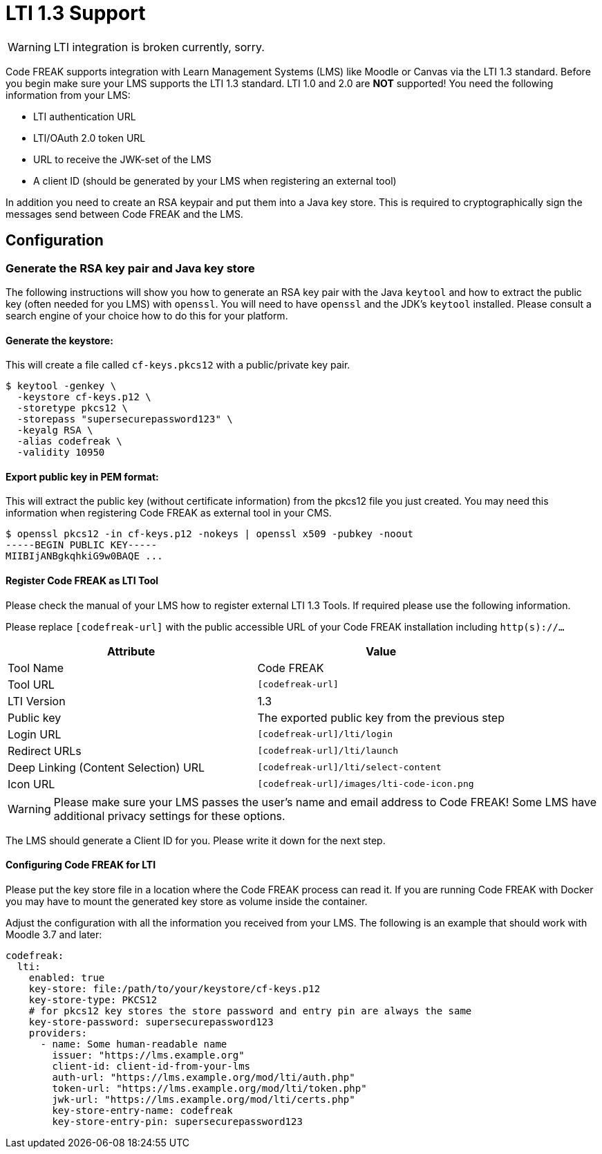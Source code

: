 = LTI 1.3 Support

WARNING: LTI integration is broken currently, sorry.

Code FREAK supports integration with Learn Management Systems (LMS) like Moodle or Canvas via the LTI 1.3 standard.
Before you begin make sure your LMS supports the LTI 1.3 standard. LTI 1.0 and 2.0 are *NOT* supported!
You need the following information from your LMS:

* LTI authentication URL
* LTI/OAuth 2.0 token URL
* URL to receive the JWK-set of the LMS
* A client ID (should be generated by your LMS when registering an external tool)

In addition you need to create an RSA keypair and put them into a Java key store. This is required
to cryptographically sign the messages send between Code FREAK and the LMS.

== Configuration

=== Generate the RSA key pair and Java key store
The following instructions will show you how to generate an RSA key pair with the Java `keytool` and how to
extract the public key (often needed for you LMS) with `openssl`.
You will need to have `openssl` and the JDK's `keytool` installed. Please consult a search engine of your choice
how to do this for your platform.

==== Generate the keystore:
This will create a file called `cf-keys.pkcs12` with a public/private key pair.

[source]
----
$ keytool -genkey \
  -keystore cf-keys.p12 \
  -storetype pkcs12 \
  -storepass "supersecurepassword123" \
  -keyalg RSA \
  -alias codefreak \
  -validity 10950
----

==== Export public key in PEM format:
This will extract the public key (without certificate information) from the pkcs12 file you just created.
You may need this information when registering Code FREAK as external tool in your CMS.

[source]
----
$ openssl pkcs12 -in cf-keys.p12 -nokeys | openssl x509 -pubkey -noout
-----BEGIN PUBLIC KEY-----
MIIBIjANBgkqhkiG9w0BAQE ...
----

==== Register Code FREAK as LTI Tool
Please check the manual of your LMS how to register external LTI 1.3 Tools. If required please use the following
information.

Please replace `[codefreak-url]` with the public accessible URL of your Code FREAK installation including `http(s)://...`


|===
|Attribute |Value

|Tool Name
|Code FREAK

|Tool URL
|`[codefreak-url]`

|LTI Version
|1.3

|Public key
|The exported public key from the previous step

|Login URL
|`[codefreak-url]/lti/login`

|Redirect URLs
|`[codefreak-url]/lti/launch`

|Deep Linking (Content Selection) URL
|`[codefreak-url]/lti/select-content`

|Icon URL
|`[codefreak-url]/images/lti-code-icon.png`
|===

WARNING: Please make sure your LMS passes the user's name and email address to Code FREAK! Some LMS have additional privacy settings for these options.

The LMS should generate a Client ID for you. Please write it down for the next step.

==== Configuring Code FREAK for LTI
Please put the key store file in a location where the Code FREAK process can read it. If you are running
Code FREAK with Docker you may have to mount the generated key store as volume inside the container.

Adjust the configuration with all the information you received from your LMS. The following is an example
that should work with Moodle 3.7 and later:

[source,yaml]
----
codefreak:
  lti:
    enabled: true
    key-store: file:/path/to/your/keystore/cf-keys.p12
    key-store-type: PKCS12
    # for pkcs12 key stores the store password and entry pin are always the same
    key-store-password: supersecurepassword123
    providers:
      - name: Some human-readable name
        issuer: "https://lms.example.org"
        client-id: client-id-from-your-lms
        auth-url: "https://lms.example.org/mod/lti/auth.php"
        token-url: "https://lms.example.org/mod/lti/token.php"
        jwk-url: "https://lms.example.org/mod/lti/certs.php"
        key-store-entry-name: codefreak
        key-store-entry-pin: supersecurepassword123
----
